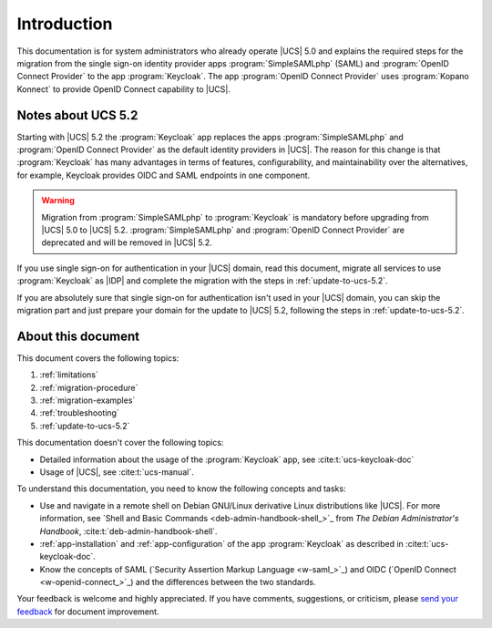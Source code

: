 .. SPDX-FileCopyrightText: 2023-2024 Univention GmbH
..
.. SPDX-License-Identifier: AGPL-3.0-only

.. _doc-entry:

************
Introduction
************

This documentation is for system administrators
who already operate |UCS| 5.0
and explains the required steps for the migration
from the single sign-on identity provider apps
:program:`SimpleSAMLphp` (SAML)
and :program:`OpenID Connect Provider` to the app :program:`Keycloak`.
The app :program:`OpenID Connect Provider` uses
:program:`Kopano Konnect` to provide OpenID Connect capability to |UCS|.

Notes about UCS 5.2
===================

Starting with |UCS| 5.2
the :program:`Keycloak` app replaces the apps
:program:`SimpleSAMLphp` and :program:`OpenID Connect Provider`
as the default identity providers in |UCS|.
The reason for this change is
that :program:`Keycloak` has many advantages in terms of features,
configurability, and maintainability over the alternatives,
for example, Keycloak provides OIDC and SAML endpoints in one component.

.. warning::

   Migration from :program:`SimpleSAMLphp` to :program:`Keycloak` is mandatory
   before upgrading from |UCS| 5.0 to |UCS| 5.2. :program:`SimpleSAMLphp` and
   :program:`OpenID Connect Provider` are deprecated and will be removed in |UCS| 5.2.

If you use single sign-on for authentication in your |UCS| domain, read this
document, migrate all services to use :program:`Keycloak` as |IDP| and complete
the migration with the steps in :ref:`update-to-ucs-5.2`.

If you are absolutely sure that single sign-on for authentication isn't used
in your |UCS| domain, you can skip the migration part and just prepare your
domain for the update to |UCS| 5.2, following the steps in
:ref:`update-to-ucs-5.2`.

About this document
===================

This document covers the following topics:

#. :ref:`limitations`
#. :ref:`migration-procedure`
#. :ref:`migration-examples`
#. :ref:`troubleshooting`
#. :ref:`update-to-ucs-5.2`

This documentation doesn't cover the following topics:

* Detailed information about the usage of the :program:`Keycloak` app,
  see :cite:t:`ucs-keycloak-doc`
* Usage of |UCS|, see :cite:t:`ucs-manual`.

To understand this documentation, you need to know the following concepts and
tasks:

* Use and navigate in a remote shell on Debian GNU/Linux derivative Linux
  distributions like |UCS|. For more information, see `Shell and Basic Commands
  <deb-admin-handbook-shell_>`_ from *The Debian Administrator's Handbook*,
  :cite:t:`deb-admin-handbook-shell`.

* :ref:`app-installation` and :ref:`app-configuration` of the app
  :program:`Keycloak` as described in :cite:t:`ucs-keycloak-doc`.

* Know the concepts of SAML (`Security Assertion Markup Language <w-saml_>`_)
  and OIDC (`OpenID Connect <w-openid-connect_>`_) and the differences between
  the two standards.

Your feedback is welcome and highly appreciated. If you have comments,
suggestions, or criticism, please `send your feedback
<https://www.univention.com/feedback/?keycloak-migration=generic>`_ for document
improvement.

